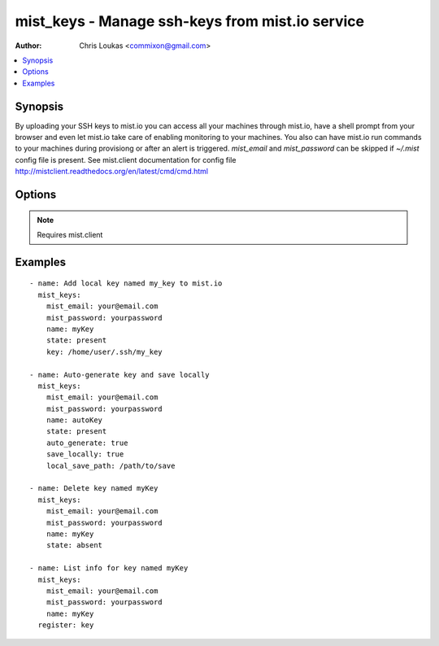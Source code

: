 .. _mist_keys:


mist_keys - Manage ssh-keys from mist.io service
++++++++++++++++++++++++++++++++++++++++++++++++

:Author: Chris Loukas <commixon@gmail.com>

.. contents::
   :local:
   :depth: 1

Synopsis
--------

.. versionadded:: 1.7.1

By uploading your SSH keys to mist.io you can access all your machines through mist.io, have a shell prompt from your browser and even let mist.io take care of enabling monitoring to your machines.
You also can have mist.io run commands to your machines during provisiong or after an alert is triggered.
*mist_email* and *mist_password* can be skipped if *~/.mist* config file is present.
See mist.client documentation for config file http://mistclient.readthedocs.org/en/latest/cmd/cmd.html

Options
-------

.. raw:: html

    <table border=1 cellpadding=4>
    <tr>
    <th class="head">parameter</th>
    <th class="head">required</th>
    <th class="head">default</th>
    <th class="head">choices</th>
    <th class="head">comments</th>
    </tr>
            <tr>
    <td>auto_generate</td>
    <td>no</td>
    <td></td>
        <td><ul></ul></td>
        <td>If <em>True</em> it will ask mist.io to randomly generate a key and save it to the added keys</td>
    </tr>
            <tr>
    <td>key</td>
    <td>no</td>
    <td></td>
        <td><ul></ul></td>
        <td>When adding a new key, you can provide a local key's path to add to mist.io</td>
    </tr>
            <tr>
    <td>local_save_path</td>
    <td>no</td>
    <td>~/.ssh</td>
        <td><ul></ul></td>
        <td>If <em>save_locally</em>, the local save path will be used to save the key</td>
    </tr>
            <tr>
    <td>mist_email</td>
    <td>no</td>
    <td></td>
        <td><ul></ul></td>
        <td>Email to login to the mist.io service</td>
    </tr>
            <tr>
    <td>mist_password</td>
    <td>no</td>
    <td></td>
        <td><ul></ul></td>
        <td>Password to login to the mist.io service</td>
    </tr>
            <tr>
    <td>mist_uri</td>
    <td>no</td>
    <td>https://mist.io</td>
        <td><ul></ul></td>
        <td>Url of the mist.io service. By default https://mist.io. But if you have a custom installtion of mist.io you can provide the url here</td>
    </tr>
            <tr>
    <td>name</td>
    <td>no</td>
    <td></td>
        <td><ul></ul></td>
        <td>Name of the key to add or list</td>
    </tr>
            <tr>
    <td>save_locally</td>
    <td>no</td>
    <td></td>
        <td><ul></ul></td>
        <td>If <em>True</em> the auto generated key will be saved locally</td>
    </tr>
            <tr>
    <td>state</td>
    <td>no</td>
    <td></td>
        <td><ul><li>present</li><li>absent</li></ul></td>
        <td>If provided it will instruct the module to tirgger keys actions, otherwise it will only list information</td>
    </tr>
        </table>


.. note:: Requires mist.client


Examples
--------

.. raw:: html

    <br/>


::

    - name: Add local key named my_key to mist.io
      mist_keys:
        mist_email: your@email.com
        mist_password: yourpassword
        name: myKey
        state: present
        key: /home/user/.ssh/my_key
    
    - name: Auto-generate key and save locally
      mist_keys:
        mist_email: your@email.com
        mist_password: yourpassword
        name: autoKey
        state: present
        auto_generate: true
        save_locally: true
        local_save_path: /path/to/save
    
    - name: Delete key named myKey
      mist_keys:
        mist_email: your@email.com
        mist_password: yourpassword
        name: myKey
        state: absent
    
    - name: List info for key named myKey
      mist_keys:
        mist_email: your@email.com
        mist_password: yourpassword
        name: myKey
      register: key
    

